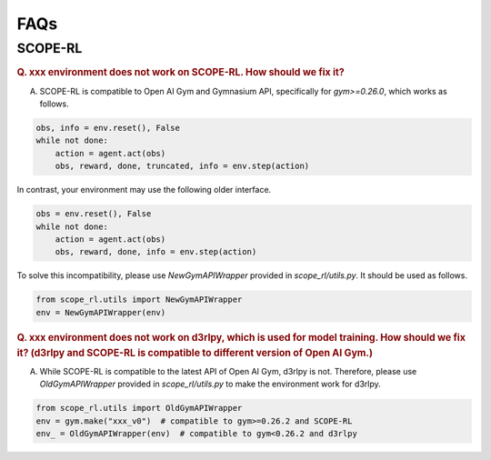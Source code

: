 ==========
FAQs
==========

SCOPE-RL
~~~~~~~~~~

.. rubric:: Q. xxx environment does not work on SCOPE-RL. How should we fix it?

A. SCOPE-RL is compatible to Open AI Gym and Gymnasium API, specifically for `gym>=0.26.0`, which works as follows. 

.. code-block:: Python

    obs, info = env.reset(), False
    while not done:
        action = agent.act(obs)
        obs, reward, done, truncated, info = env.step(action)

In contrast, your environment may use the following older interface.

.. code-block:: Python

    obs = env.reset(), False
    while not done:
        action = agent.act(obs)
        obs, reward, done, info = env.step(action)

To solve this incompatibility, please use `NewGymAPIWrapper` provided in `scope_rl/utils.py`. It should be used as follows.

.. code-block:: Python

    from scope_rl.utils import NewGymAPIWrapper
    env = NewGymAPIWrapper(env)

.. rubric:: Q. xxx environment does not work on d3rlpy, which is used for model training. How should we fix it? (d3rlpy and SCOPE-RL is compatible to different version of Open AI Gym.)

A. While SCOPE-RL is compatible to the latest API of Open AI Gym, d3rlpy is not. Therefore, please use `OldGymAPIWrapper` provided in `scope_rl/utils.py` to make the environment work for d3rlpy.

.. code-block:: Python

    from scope_rl.utils import OldGymAPIWrapper
    env = gym.make("xxx_v0")  # compatible to gym>=0.26.2 and SCOPE-RL
    env_ = OldGymAPIWrapper(env)  # compatible to gym<0.26.2 and d3rlpy


.. BasicGym
.. ~~~~~~~~~~

.. RTBGym
.. ~~~~~~~~~~

.. RECGym
.. ~~~~~~~~~~
